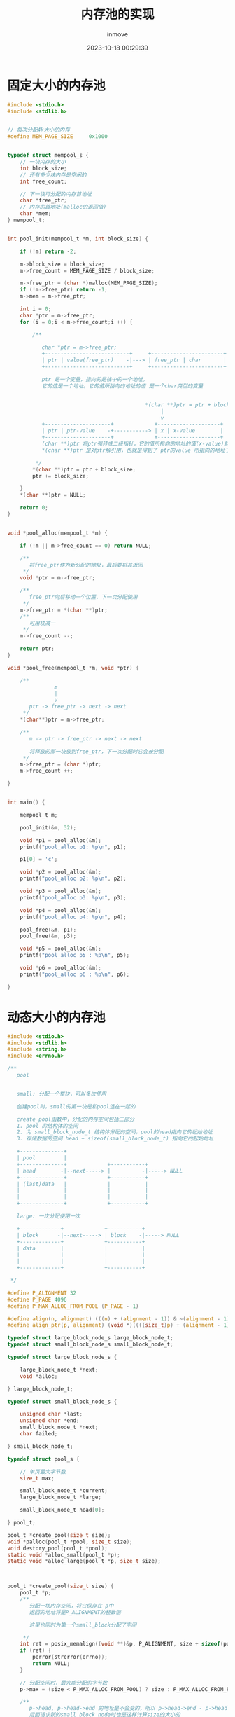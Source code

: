 #+TITLE: 内存池的实现
#+DATE: 2023-10-18 00:29:39
#+DISPLAY: t
#+STARTUP: indent
#+OPTIONS: toc:10
#+AUTHOR: inmove
#+KEYWORDS: 内存池
#+CATEGORIES: C

* 固定大小的内存池
#+begin_src c :results output
  #include <stdio.h>
  #include <stdlib.h>


  // 每次分配4k大小的内存
  #define MEM_PAGE_SIZE		0x1000


  typedef struct mempool_s {
      // 一块内存的大小
      int block_size;
      // 还有多少块内存是空闲的
      int free_count;

      // 下一块可分配的内存首地址
      char *free_ptr;
      // 内存的首地址(malloc的返回值)
      char *mem;
  } mempool_t;


  int pool_init(mempool_t *m, int block_size) {

      if (!m) return -2;

      m->block_size = block_size;
      m->free_count = MEM_PAGE_SIZE / block_size;

      m->free_ptr = (char *)malloc(MEM_PAGE_SIZE);
      if (!m->free_ptr) return -1;
      m->mem = m->free_ptr;

      int i = 0;
      char *ptr = m->free_ptr;
      for (i = 0;i < m->free_count;i ++) {

          /**

             char *ptr = m->free_ptr;
             +---------------------------+     +-----------------------+
             | ptr | value(free_ptr)    -|---> | free_ptr | char       |
             +---------------------------+     +-----------------------+

             ptr 是一个变量，指向的是栈中的一个地址。
             它的值是一个地址。它的值所指向的地址的值 是一个char类型的变量


                                              ,*(char **)ptr = ptr + block_size 这里其实是在给x赋值
                                                   |
                                                   v
             +---------------------+             +--------------------+
             | ptr | ptr-value    -+-----------> | x | x-value        |
             +---------------------+             +--------------------+
             (char **)ptr 将ptr强转成二级指针，它的值所指向的地址的值(x-value)就成为了一个地址
             ,*(char **)ptr 是对ptr解引用，也就是得到了 ptr的value 所指向的地址了。它可以当做左值来使用。

           ,*/
          ,*(char **)ptr = ptr + block_size;
          ptr += block_size;

      }
      ,*(char **)ptr = NULL;

      return 0;
  }


  void *pool_alloc(mempool_t *m) {

      if (!m || m->free_count == 0) return NULL;

      /**
         将free_ptr作为新分配的地址，最后要将其返回
       ,*/
      void *ptr = m->free_ptr;

      /**
         free_ptr向后移动一个位置，下一次分配使用
       ,*/
      m->free_ptr = *(char **)ptr;
      /**
         可用块减一
       ,*/
      m->free_count --;

      return ptr;
  }

  void *pool_free(mempool_t *m, void *ptr) {

      /**
                 m
                 |
                 v
         ptr -> free_ptr -> next -> next
       ,*/
      ,*(char**)ptr = m->free_ptr;

      /**
         m -> ptr -> free_ptr -> next -> next

         将释放的那一块放到free_ptr，下一次分配时它会被分配
       ,*/
      m->free_ptr = (char *)ptr;
      m->free_count ++;

  }


  int main() {

      mempool_t m;

      pool_init(&m, 32);

      void *p1 = pool_alloc(&m);
      printf("pool_alloc p1: %p\n", p1);

      p1[0] = 'c';

      void *p2 = pool_alloc(&m);
      printf("pool_alloc p2: %p\n", p2);

      void *p3 = pool_alloc(&m);
      printf("pool_alloc p3: %p\n", p3);

      void *p4 = pool_alloc(&m);
      printf("pool_alloc p4: %p\n", p4);

      pool_free(&m, p1);
      pool_free(&m, p3);

      void *p5 = pool_alloc(&m);
      printf("pool_alloc p5 : %p\n", p5);

      void *p6 = pool_alloc(&m);
      printf("pool_alloc p6 : %p\n", p6);

  }

#+end_src

* 动态大小的内存池

#+ATTR_HTML: :width 50% :align center :image t
[[https://inmove-blog.oss-cn-hangzhou.aliyuncs.com/images/MemoryPool.png]]

#+begin_src c
  #include <stdio.h>
  #include <stdlib.h>
  #include <string.h>
  #include <errno.h>

  /**
     pool


     small: 分配一个整块，可以多次使用

     创建pool时，small的第一块是和pool连在一起的

     create_pool函数中，分配的内存空间包括三部分
     1. pool 的结构体的空间
     2. 为 small_block_node_t 结构体分配的空间，pool的head指向它的起始地址
     3. 存储数据的空间 head + sizeof(small_block_node_t) 指向它的起始地址

     +--------------+
     | pool         |
     +--------------+             +-----------+
     | head        -|--next-----> |          -|-----> NULL
     +--------------+             +-----------+
     | (last)data   |             |           |
     |              |             |           |
     |              |             |           |
     +--------------+             +-----------+

     large: 一次分配使用一次

     +-------------+             +-----------+
     | block      -|--next-----> | block    -|-----> NULL
     +-------------+             +-----------+
     | data        |             |           |
     |             |             |           |
     |             |             |           |
     +-------------+             +-----------+

   ,*/

  #define P_ALIGNMENT 32
  #define P_PAGE 4096
  #define P_MAX_ALLOC_FROM_POOL (P_PAGE - 1)

  #define align(n, alignment) (((n) + (alignment - 1)) & ~(alignment - 1))
  #define align_ptr(p, alignment) (void *)((((size_t)p) + (alignment - 1)) & ~(alignment - 1))

  typedef struct large_block_node_s large_block_node_t;
  typedef struct small_block_node_s small_block_node_t;

  typedef struct large_block_node_s {

      large_block_node_t *next;
      void *alloc;

  } large_block_node_t;

  typedef struct small_block_node_s {

      unsigned char *last;
      unsigned char *end;
      small_block_node_t *next;
      char failed;

  } small_block_node_t;

  typedef struct pool_s {

      // 单页最大字节数
      size_t max;

      small_block_node_t *current;
      large_block_node_t *large;

      small_block_node_t head[0];

  } pool_t;

  pool_t *create_pool(size_t size);
  void *palloc(pool_t *pool, size_t size);
  void destory_pool(pool_t *pool);
  static void *alloc_small(pool_t *p);
  static void *alloc_large(pool_t *p, size_t size);



  pool_t *create_pool(size_t size) {
      pool_t *p;
      /**
         分配一块内存空间，将它保存在 p中
         返回的地址将是P_ALIGNMENT的整数倍

         这里也同时为第一个small_block分配了空间

       ,*/
      int ret = posix_memalign((void **)&p, P_ALIGNMENT, size + sizeof(pool_t) + sizeof(small_block_node_t));
      if (ret) {
          perror(strerror(errno));
          return NULL;
      }

      // 分配空间时，最大能分配的字节数
      p->max = (size < P_MAX_ALLOC_FROM_POOL) ? size : P_MAX_ALLOC_FROM_POOL;

      /**
         p->head, p->head->end 的地址是不会变的，所以 p->head->end - p->head 就是参数中的size大小
         后面请求新的small_block_node时也是这样计算size的大小的
       ,*/
      p->current = p->head;

      p->large = NULL;

      /**
         last指向下一次申请地址时，返回的地址
       ,*/
      p->head->last = (unsigned char *)p + sizeof(pool_t) + sizeof(small_block_node_t);
      p->head->end = p->head->last + size;

      return p;
  }

  void destory_pool(pool_t *pool) {
      // 释放大块空间
      large_block_node_t *l;
      for (l = pool->large; l; l = l->next) {
          if (l->alloc) free(l->alloc);
      }

      // 释放小块空间
      small_block_node_t *h = pool->head->next;
      small_block_node_t *n;
      while (h) {
          n = h->next;
          free(h);
          h = n;
      }

      // 释放pool
      free(pool);
  }

  void free_large(pool_t *pool, void *p) {
      /**
         将某一块large释放
       ,*/
      large_block_node_t *l;
      for (l = pool->large; l; l = l->next) {
          if (p == l->alloc) {
              free(l->alloc);
              l->alloc = NULL;
              return ;
          }
      }
  }

  static void *alloc_small(pool_t *pool) {
      char *m;
      size_t size = (size_t)(pool->head->end - (unsigned char *)pool->head);
      int ret = posix_memalign((void **)&m, P_ALIGNMENT, size);
      if (ret) {
          perror(strerror(errno));
          return NULL;
      }

      small_block_node_t *new = (small_block_node_t *)m;
      new->end = m + size + sizeof(small_block_node_t);
      new->next = NULL;
      new->last = m + sizeof(small_block_node_t);
      new->failed = 0;

      small_block_node_t *current = pool->current;
      small_block_node_t *p = pool->current;
      for (p; p->next; p = p->next) {
          if (p->failed++ > 4) {
              current = p->next;
          }
      }
      p->next = new;
      pool->current = current ? current : new;
      return m;
  }

  static void *alloc_large(pool_t *pool, size_t size) {

      void *p = malloc(size);
      if (p == NULL) return NULL;

      /**
         寻找一个已经释放的大块来使用
       ,*/
      int n = 0;
      large_block_node_t *large = NULL;
      for (large = pool->large; large; large = large->next) {
          if (large->alloc == NULL) {
              large->alloc = p;
              return p;
          }
          if (n++ > 3) break;
      }

      /**
         去小块那里为 large_block_node_t 结构体分配一块空间
       ,*/
      large = palloc(pool, sizeof(large_block_node_t));
      if (large == NULL) {
          free(p);
          return NULL;
      }

      /**
         将新的large插入到最头部位置
       ,*/
      large->alloc = p;
      large->next = pool->large;
      pool->large = large;

      return p;
  }

  void *palloc(pool_t *pool, size_t size) {
      unsigned char *m;
      if (size <= pool->max) {
          small_block_node_t *current = pool->current;
          while (current) {
              if ((size_t)(current->end - current->last) >= size) {
                  m = current->last;
                  current->last += size;
                  return m;
              }
              current = current->next;
          }
          return alloc_small(pool);
      }
      return alloc_large(pool, size);
  }


  int main() {
      pool_t *pool = create_pool(1 << 12);
      printf("创建新的内存池: %p\n", pool);
      printf("第一个small块的地址: %p\n", pool->head);
      printf("第一次分配small块的地址: %p, %p\n", pool->head->last, pool->current->last);

      char *node1 = (char *)palloc(pool, 32);
      printf("创建新的node: %p\n", node1);

      char *node2 = (char *)palloc(pool, 32);
      printf("创建新的node: %p\n", node2);

      char *large01 = (char *)palloc(pool, P_PAGE);
      printf("创建一个新的large块: %p, %p\n", large01, pool->large);
      return 0;
  }

#+end_src

